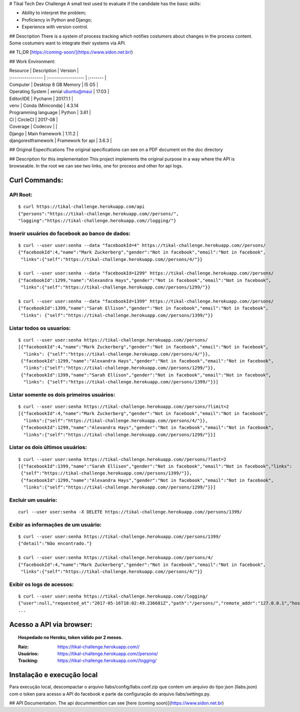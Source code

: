 # Tikal Tech Dev Challenge
A small test used to evaluate if the candidate has the basic skills:

+ Ability to interpret the problem;
+ Proficiency in Python and Django;
+ Experience with version control.


## Description
There is a system of process tracking which notifies costumers about changes in the process content. 
Some costumers want to integrate their systems via API. 


## TL;DR
[https://coming-soon/](https://www.sidon.net.br/)

## Work Environment:

| Resource          | Description               | Version    |
| :---------------- | :------------------       | :-------   |
| Computer          | Desktop 8 GB Memory       | I5 G5      |
| Operating System  | xenial ubuntu@maui        | 17.03      |
| Editor/IDE        | Pycharm                   | 2017.1.1   |
| venv              | Conda (Miniconda)         | 4.3.14
| Programming language | Python                 |    3.61    |
| CI                | CircleCI                  | 2017-08    |
| Coverage          | Codecov                   |            |
| Django            | Main framework            | 1.11.2     |
| djangorestframework | Framework for api       | 3.6.3      |

## Original Especifications
The original specifications can see on a PDF document on the doc directory

## Description for this implementation
This project implements the original purpose in a way where the API is browseable.
In the root we can see two links, one for process and other for api logs.

Curl Commands:
***********************************

API Root:
============
::

    $ curl https://tikal-challenge.herokuapp.com/api
    {"persons":"https://tikal-challenge.herokuapp.com//persons/",
    "logging":"https://tikal-challenge.herokuapp.com//logging/"}


Inserir usuários do facebook ao banco de dados:
===============================================
::

    $ curl --user user:senha --data "facebookId=4" https://tikal-challenge.herokuapp.com//persons/
    {"facebookId":4,"name":"Mark Zuckerberg","gender":"Not in facebook","email":"Not in facebook",
     "links":{"self":"https://tikal-challenge.herokuapp.com//persons/4/"}}

    $ curl --user user:senha --data "facebookId=1299" https://tikal-challenge.herokuapp.com//persons/
    {"facebookId":1299,"name":"Alexandra Hays","gender":"Not in facebook","email":"Not in facebook",
     "links":{"self":"https://tikal-challenge.herokuapp.com//persons/1299/"}}

    $ curl --user user:senha --data "facebookId=1399" https://tikal-challenge.herokuapp.com//persons/
    {"facebookId":1399,"name":"Sarah Ellison","gender":"Not in facebook","email":"Not in facebook",
     "links": {"self":"https://tikal-challenge.herokuapp.com//persons/1399/"}}

Listar todos os usuarios:
=========================
::

    $ curl --user user:senha https://tikal-challenge.herokuapp.com//persons/
    [{"facebookId":4,"name":"Mark Zuckerberg","gender":"Not in facebook","email":"Not in facebook",
      "links": {"self":"https://tikal-challenge.herokuapp.com//persons/4/"}},
     {"facebookId":1299,"name":"Alexandra Hays","gender":"Not in facebook","email":"Not in facebook",
      "links":{"self":"https://tikal-challenge.herokuapp.com//persons/1299/"}},
     {"facebookId":1399,"name":"Sarah Ellison","gender":"Not in facebook","email":"Not in facebook",
      "links": {"self":"https://tikal-challenge.herokuapp.com//persons/1399/"}}]

Listar somente os dois primeiros usuários:
==========================================
::

    $ curl --user user:senha https://tikal-challenge.herokuapp.com//persons/?limit=2
    [{"facebookId":4,"name":"Mark Zuckerberg","gender":"Not in facebook","email":"Not in facebook",
      "links":{"self":"https://tikal-challenge.herokuapp.com//persons/4/"}},
     {"facebookId":1299,"name":"Alexandra Hays","gender":"Not in facebook","email":"Not in facebook",
      "links":{"self":"https://tikal-challenge.herokuapp.com//persons/1299/"}}]


Listar os dois últimos usuários:
==========================================
::

    $ curl --user user:senha https://tikal-challenge.herokuapp.com//persons/?last=2
    [{"facebookId":1399,"name":"Sarah Ellison","gender":"Not in facebook","email":"Not in facebook","links":
     {"self":"https://tikal-challenge.herokuapp.com//persons/1399/"}},
     {"facebookId":1299,"name":"Alexandra Hays","gender":"Not in facebook","email":"Not in facebook",
      "links":{"self":"https://tikal-challenge.herokuapp.com//persons/1299/"}}]

Excluir um usuário:
====================
::

    curl --user user:senha -X DELETE https://tikal-challenge.herokuapp.com//persons/1399/

Exibir as informações de um usuário:
====================================
::

    $ curl --user user:senha https://tikal-challenge.herokuapp.com//persons/1399/
    {"detail":"Não encontrado."}

    $ curl --user user:senha https://tikal-challenge.herokuapp.com//persons/4/
    {"facebookId":4,"name":"Mark Zuckerberg","gender":"Not in facebook","email":"Not in facebook",
     "links":{"self":"https://tikal-challenge.herokuapp.com//persons/4/"}}

Exibir os logs de acessos:
==========================
::

    $ curl --user user:senha https://tikal-challenge.herokuapp.com//logging/
    {"user":null,"requested_at":"2017-05-16T18:02:49.236681Z","path":"/persons/","remote_addr":"127.0.0.1","host":"127.0.0.1:8007","method":"GET","query_params":"{}","data":null,"response":"\n\n\n\n<!DOCTYPE html>\n<html>\n  <head>\n    \n\n      \n        <meta http-equiv=\"Content-Type\" content=\"text/html; charset=utf-8\"/>\n        <meta name=\"robots\" content=\"NONE,NOARCHIVE\" />\n      \n\n      <title>Person List – Django REST framework</title>\n\n      \n        \n          <link rel=\"stylesheet\" type=\"text/css\" href=\"/static/rest_framework/css/bootstrap.min.css\"/>\n          <link rel=\"stylesheet\" type=\"text/css\" href=\"/static/rest_framework/css/bootstrap-tweaks.css\"/>\n        \n\n        <link rel=\"stylesheet\" type=\"text/css\" href=\"/static/rest_framework/css/prettify.css\"/>\n        <link rel=\"stylesheet\" type=\"text/css\" href=\"/static/rest_framework/css/default.css\"/>\n      \n\n    \n  </head>\n\n  \n  <body class=\"\">\n\n    <div class=\"wrapper\">\n      \n        <div class=\"navbar navbar-static-top navbar-inverse\">\n          <div class=\"container\">\n            <span>\n              \n                <a class='navbar-brand' rel=\"nofollow\" href='http://www.django-rest-framewor
    ...

Acesso a API via browser:
*************************

.. topic:: Hospedado no Heroku, token válido por 2 meses.

    :Raiz: https://tikal-challenge.herokuapp.com//
    :Usuários: https://tikal-challenge.herokuapp.com//persons/
    :Tracking: https://tikal-challenge.herokuapp.com//logging/


Instalação e execução local
***************************

Para execução local, descompactar o arquivo llabs/config/llabs.conf.zip que contem um arquivo do tipo json (llabs.json) com o token para acesso a API do facebook e parte da configuração do arquivo llabs/settings.py.






## API Documentation. 
The api docummenttion can see [here (coming soon)](https://www.sidon.net.br)